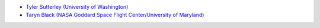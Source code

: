 - `Tyler Sutterley (University of Washington) <http://psc.apl.uw.edu/people/investigators/tyler-sutterley/>`_
- `Taryn Black (NASA Goddard Space Flight Center/University of Maryland) <https://webhost.essic.umd.edu/faculty-bio/?id=1408>`_
